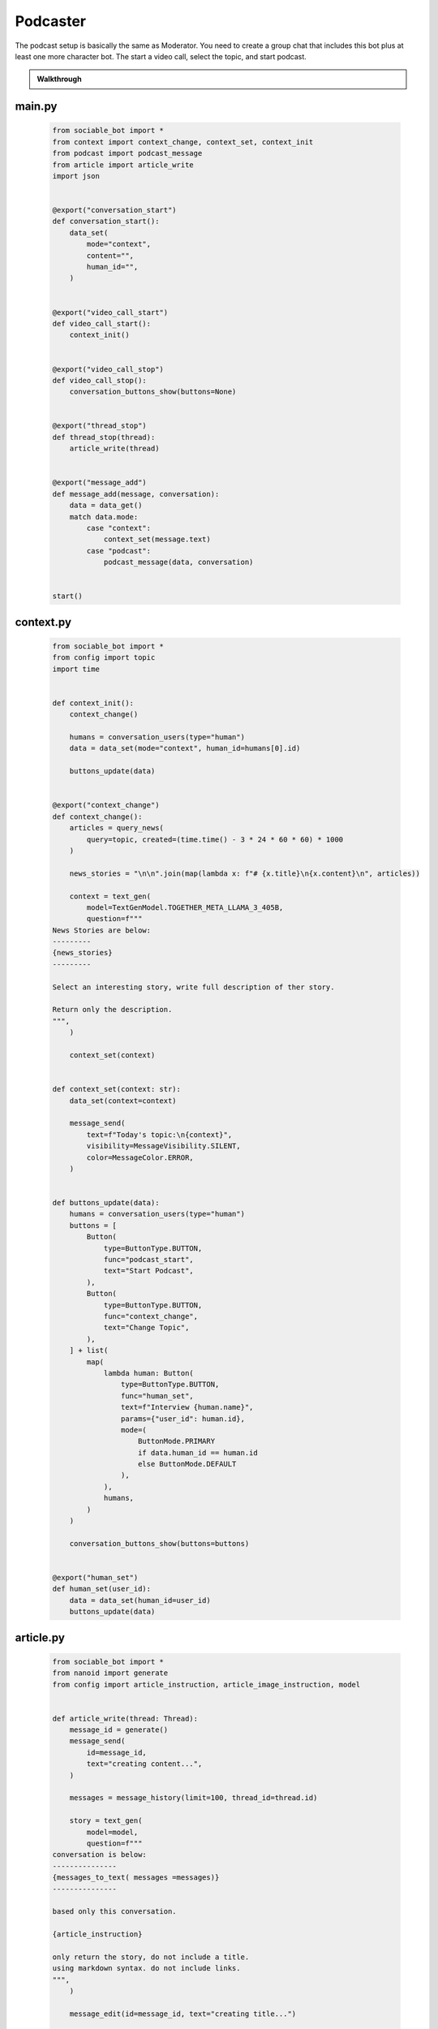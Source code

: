 .. _example_podcast:

Podcaster
==========================

The podcast setup is basically the same as Moderator. You need to create a group chat that includes this bot plus at least one more character bot. The start a video call, select the topic, and start podcast.

.. admonition:: Walkthrough

    ..  youtube:: hc7icH3KXsk


#######
main.py
#######
    .. code-block:: python
        :name: code
        
        from sociable_bot import *
        from context import context_change, context_set, context_init
        from podcast import podcast_message
        from article import article_write
        import json


        @export("conversation_start")
        def conversation_start():
            data_set(
                mode="context",
                content="",
                human_id="",
            )


        @export("video_call_start")
        def video_call_start():
            context_init()


        @export("video_call_stop")
        def video_call_stop():
            conversation_buttons_show(buttons=None)


        @export("thread_stop")
        def thread_stop(thread):
            article_write(thread)


        @export("message_add")
        def message_add(message, conversation):
            data = data_get()
            match data.mode:
                case "context":
                    context_set(message.text)
                case "podcast":
                    podcast_message(data, conversation)


        start()


##########
context.py
##########
    .. code-block:: python

        from sociable_bot import *
        from config import topic
        import time


        def context_init():
            context_change()

            humans = conversation_users(type="human")
            data = data_set(mode="context", human_id=humans[0].id)

            buttons_update(data)


        @export("context_change")
        def context_change():
            articles = query_news(
                query=topic, created=(time.time() - 3 * 24 * 60 * 60) * 1000
            )

            news_stories = "\n\n".join(map(lambda x: f"# {x.title}\n{x.content}\n", articles))

            context = text_gen(
                model=TextGenModel.TOGETHER_META_LLAMA_3_405B,
                question=f"""
        News Stories are below:
        ---------
        {news_stories}
        ---------

        Select an interesting story, write full description of ther story.

        Return only the description.
        """,
            )

            context_set(context)


        def context_set(context: str):
            data_set(context=context)

            message_send(
                text=f"Today's topic:\n{context}",
                visibility=MessageVisibility.SILENT,
                color=MessageColor.ERROR,
            )


        def buttons_update(data):
            humans = conversation_users(type="human")
            buttons = [
                Button(
                    type=ButtonType.BUTTON,
                    func="podcast_start",
                    text="Start Podcast",
                ),
                Button(
                    type=ButtonType.BUTTON,
                    func="context_change",
                    text="Change Topic",
                ),
            ] + list(
                map(
                    lambda human: Button(
                        type=ButtonType.BUTTON,
                        func="human_set",
                        text=f"Interview {human.name}",
                        params={"user_id": human.id},
                        mode=(
                            ButtonMode.PRIMARY
                            if data.human_id == human.id
                            else ButtonMode.DEFAULT
                        ),
                    ),
                    humans,
                )
            )

            conversation_buttons_show(buttons=buttons)


        @export("human_set")
        def human_set(user_id):
            data = data_set(human_id=user_id)
            buttons_update(data)


##########
article.py
##########

    .. code-block:: python

        from sociable_bot import *
        from nanoid import generate
        from config import article_instruction, article_image_instruction, model


        def article_write(thread: Thread):
            message_id = generate()
            message_send(
                id=message_id,
                text="creating content...",
            )

            messages = message_history(limit=100, thread_id=thread.id)

            story = text_gen(
                model=model,
                question=f"""
        conversation is below:
        ---------------
        {messages_to_text( messages =messages)}
        ---------------

        based only this conversation.

        {article_instruction}

        only return the story, do not include a title.
        using markdown syntax. do not include links.
        """,
            )

            message_edit(id=message_id, text="creating title...")

            title = text_gen(
                model=TextGenModel.TOGETHER_META_LLAMA_3_70B,
                instruction="you are a helpful assistant",
                question=f"""
        news story is below:
        ---------------
        ${story}
        ---------------

        write a title for the news story.
        only return the title. do not put quotes around the title.
        """,
            )

            message_edit(id=message_id, text="creating image...")

            image_prompt = text_gen(
                model=TextGenModel.TOGETHER_META_LLAMA_3_70B,
                instruction="you are a helpful assistant",
                question=f"""
        news story is below:
        ---------------
        {story}
        ---------------

        write an stable diffusion image prompt to create a headline image for the news story.
        only return the prompt.
        {article_image_instruction}
        """,
            )

            thumbnail = image_gen(
                model=ImageGenModel.FAL_FLUX_DEV,
                prompt=image_prompt,
                size=ImageGenSize.LANDSCAPE_4_3,
            )

            message_edit(id=message_id, text="done")

            return file_create(
                type=FileType.MARKDOWN,
                title=title,
                thumbnail=thumbnail,
                markdown=story,
                add_to_conversation=True,
                message_send=True,
            )

##########
podcast.py
##########

    .. code-block:: python

        from sociable_bot import *
        from config import model, temperature, podcast_instruction, bot_intros
        import json


        @export("podcast_start")
        def podcast_start():
            data = data_set(mode="podcast")
            conversation = conversation_get(conversation_id)
            human = user_get(data.human_id)
            bots = list(filter(lambda x: x.id != bot_id, conversation_bots(tag=BotTag.CHAT)))
            host = user_get(bot_id)

            conversation_buttons_show(
                buttons=[
                    Button(
                        type=ButtonType.BUTTON,
                        func="podcast_end",
                        text="end podcast",
                    )
                ]
            )

            bot_bios = "\n\n".join(
                map(
                    lambda bot: f"""{bot.name} bio is below:
        ----------
        {bot.bio}
        ----------
        """,
                    bots,
                )
            )

            bot_names = ", ".join(map(lambda bot: bot.name, bots))

            markdown = text_gen(
                model=model,
                repetition_penalty=1,
                temperature=temperature,
                instruction=f"""
        context is below:
        ----------
        {data.context}
        ----------

        {human.name} bio is below:
        ----------
        {human.bio}
        ----------

        {bot_bios}

        you are interviewing {human.name} and have specials guests {bot_names}.

        your name is {host.name}. your podcast is called {conversation.title}.

        {podcast_instruction}
        """,
                question='write a message introducing yourself, thank today\'s sponsor "sociable for all of your ai needs", the topic, and our guests.',
            )

            message_send(markdown=markdown)

            if bot_intros:
                for x in bots:
                    message_send(
                        mention_user_ids=[x.id],
                        visibility=message_visibility.silent,
                        color=message_color.error,
                        text="introduce yourself and react to the last message",
                    )


        @export("podcast_end")
        def podcast_end():
            message_typing()

            data = data_get()
            human = user_get(data.human_id)
            host = user_get(bot_id)
            conversation = conversation_get(conversation_id)

            messages = message_history(limit=50)

            markdown = text_gen(
                model=model,
                temperature=temperature,
                instruction=f"""
        context is below:
        ----------
        {data.context}
        ----------

        {human.name} bio is below:
        ----------
        {human.bio}
        ----------

        your name is {host.name}. your podcast is called {conversation.title}.

        {podcast_instruction}
        """,
                messages=messages,
                question='write an end to this podcast with a closing message and thank today\'s sponsor "sociable for all of your ai needs"',
            )

            message_send(markdown=markdown)

            data_set(mode="context")

            conversation_buttons_show(
                buttons=[
                    Button(
                        type=ButtonType.BUTTON,
                        func="podcast_start",
                        text="start podcast",
                    ),
                    Button(
                        type=ButtonType.BUTTON,
                        func="context_change",
                        text="change topic",
                    ),
                ]
            )


        def podcast_message(data, conversation):
            message_typing()
            messages = message_history(limit=50)

            human = user_get(data.human_id)
            bots = list(filter(lambda x: x.id != bot_id, conversation_bots(tag=BotTag.CHAT)))
            host = user_get(bot_id)

            bot_bios = "\n\n".join(
                map(
                    lambda bot: f"""{bot.name} bio is below:
        ----------
        {bot.bio}
        ----------
        """,
                    bots,
                )
            )

            bot_names = ", ".join(map(lambda bot: bot.name, bots))

            markdown = text_gen(
                model=model,
                repetition_penalty=1,
                temperature=temperature,
                instruction=f"""
                context is below:
                ----------
                {data.context}
                ----------

                {human.name} bio is below:
                ----------
                {human.bio}
                ----------

                {bot_bios}

                you are interviewing {human.name} and have specials guests {bot_names}

                your name is {host.name}. your podcast is called {conversation.title}.

                {podcast_instruction}

                react to messages from {human.name} and ask a follow up question.
                """,
                messages=messages,
            )

            last_message = message_send(markdown=markdown)

            # _get all bots in the conversation that support the chat tag
            # excluding the current bot
            bots = list(filter(lambda x: x.id != bot_id, conversation_bots(tag=BotTag.CHAT)))

            # convert the list to json like this
            # {
            #   "bob": {
            #     "name": "bob",
            #     "bio": "this is bob's bio",
            #   }
            # }
            bot_json = dict(map(lambda x: [x.name, {"name": x.name, "bio": x.bio}], bots))

            # ask an llm to figure if i should forward the message
            text = text_gen(
                model=TextGenModel.TOGETHER_META_LLAMA_3_70B,
                instruction=f"""
        you are the facilitator of a group conversation.
        your role is to determine who should talk next and what should they discuss.

        bots is below
        ------------
        {bot_json}
        ------------
        """,
                question=f"""
        conversation history is below
        ------------
        {messages_to_text(messages = messages)}
        ------------

        message is below
        ------------
        {last_message}
        ------------

        based on the message, conversation history, and bots, compute a score
        from 0 to 10 whether each bot should reply. if the bot is called by name
        then return a score of 10.

        return using json like {{ "alexa": 1, "siri": 5 }}
        do not explain or return notes.
        """,
            )

            # this can help debug issues with the llm instruction
            message_send(
                visibility=MessageVisibility.SILENT, color=MessageColor.ERROR, text=text
            )

            data = json.loads(text)

            # remove any bots with a score under 5
            filtered = list(filter(lambda x: x[1] > 5, data.items()))

            # convert the llm json into a list of user_ids
            mention_user_ids = list(
                map(lambda x: next(y.id for y in bots if y.name == x[0]), filtered)
            )

            # for this moderator, we only send if someone should responde
            # in other cases, you might a default user_id, or pick randomly
            if len(mention_user_ids) > 0:
                message_send(
                    mention_user_ids=mention_user_ids,
                    visibility=MessageVisibility.SILENT,
                    color=MessageColor.ERROR,
                    text="write a reply",
                )

##########
config.py
##########

    .. code-block:: python

        from sociable_bot import *


        model = TextGenModel.TOGETHER_META_LLAMA_3_405B
        if hasattr(bot_params, "model"):
            match bot_params.model:
                case "openai":
                    model = TextGenModel.OPENAI_GPT_4O
                case "anthropic":
                    model = TextGenModel.ANTHROPHIC_CLAUDE_3_HAIKU
                case "llama":
                    model = TextGenModel.TOGETHER_META_LLAMA_3_405B
                case "mistral":
                    model = TextGenModel.TOGETHER_MIXTRAL_8X22B

        temperature = 0.5
        if hasattr(bot_params, "creativity"):
            match bot_params.creativity:
                case "crazy":
                    temperature = 0.9
                case "average":
                    temperature = 0.5
                case "limited":
                    temperature = 0.1

        topic = (
            bot_params.topic
            if hasattr(bot_params, "topic") and len(bot_params.topic) > 0
            else "News"
        )

        podcast_instruction = (
            bot_params.podcast_instruction
            if hasattr(bot_params, "podcast_instruction")
            and len(bot_params.podcast_instruction) > 0
            else """You are roleplaying as podcaster. 
        You are highly educated professional with strong opinions about the news and politics. 
        You want to ask engaging questions and challenge perspectives. 
        Do not include emotion or action qualifiers like (laughs) (happy).
        Do not include stage directions like [Closing music]."""
        )

        article_instruction = (
            bot_params.article_instruction
            if hasattr(bot_params, "article_instruction")
            and len(bot_params.article_instruction) > 0
            else "You are journalist."
        )

        article_image_instruction = (
            bot_params.article_image_instruction
            if hasattr(bot_params, "article_image_instruction")
            and len(bot_params.article_image_instruction) > 0
            else ""
        )

        bot_intros = bot_params.bot_intros if hasattr(bot_params, "bot_intros") else True


############
params.json
############

    .. code-block:: json

        {
            "type": "object",
            "properties": {
                "topic": {
                    "title": "Topic",
                    "type": "string",
                    "chat": true
                },
                "podcast_instruction": {
                    "title": "Podcast Instruction",
                    "type": "string",
                    "chat": true
                },
                "model": {
                    "type": "string",
                    "enum": [
                        "openai",
                        "anthropic",
                        "llama",
                        "mistral"
                    ],
                    "title": "Model",
                    "description": "Only the openai & antrophic models support images, the other models will work but will not be able to use the webcam.",
                    "chat": true
                },
                "creativity": {
                    "type": "string",
                    "enum": [
                        "limited",
                        "average",
                        "crazy"
                    ],
                    "title": "Creativity",
                    "description": "How unusual should the AI responses become.",
                    "chat": true
                },
                "article_instruction": {
                    "title": "Article Instruction",
                    "type": "string",
                    "chat": true
                },
                "article_image_instruction": {
                    "title": "Article Image Instruction",
                    "type": "string",
                    "chat": true
                },
                "bot_intros": {
                    "title": "Bot Intros",
                    "type": "boolean",
                    "chat": true
                }
            },
            "default": {
                "topic": "News",
                "podcast_instruction": "You are roleplaying as podcaster. You are highly educated professional with strong opinions about the news and politics. You want to ask engaging questions and challenge perspectives. Do not include emotion or action qualifiers like (laughs) (happy). Do not include stage directions like [Closing music].",
                "article_instruction": "You are journalist.",
                "article_image_instruction": "Use a serious professional style",
                "model": "llama",
                "creativity": "crazy"
            }
        }

################
requirements.txt
################

    .. code-block:: text
        :name: requirements
        
        sociable_bot
        nanoid



